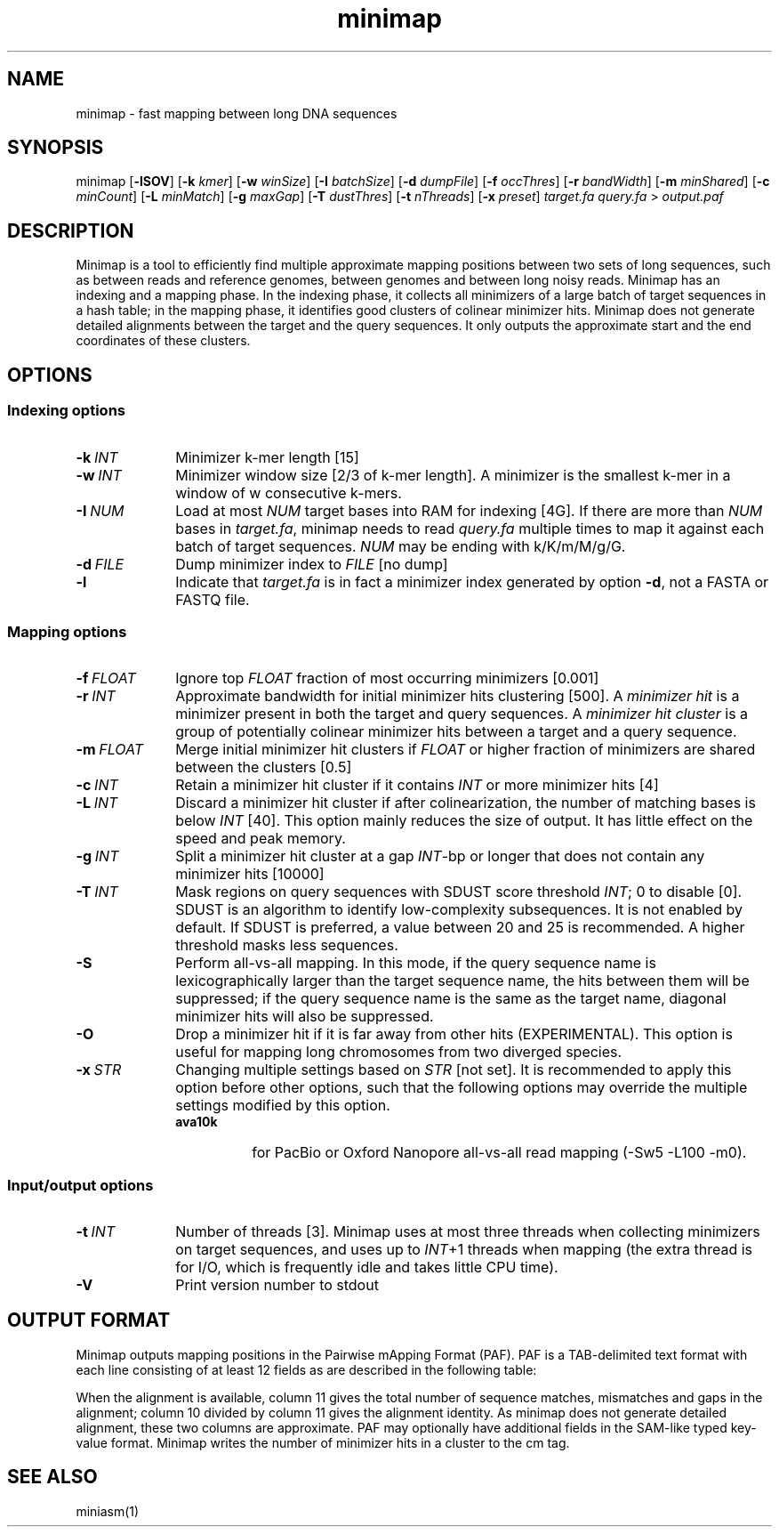 .TH minimap 1 "06 December 2015" "minimap-0.2" "Bioinformatics tools"

.SH NAME
.PP
minimap - fast mapping between long DNA sequences

.SH SYNOPSIS
.PP
minimap
.RB [ -lSOV ]
.RB [ -k
.IR kmer ]
.RB [ -w
.IR winSize ]
.RB [ -I
.IR batchSize ]
.RB [ -d
.IR dumpFile ]
.RB [ -f
.IR occThres ]
.RB [ -r
.IR bandWidth ]
.RB [ -m
.IR minShared ]
.RB [ -c
.IR minCount ]
.RB [ -L
.IR minMatch ]
.RB [ -g
.IR maxGap ]
.RB [ -T
.IR dustThres ]
.RB [ -t
.IR nThreads ]
.RB [ -x
.IR preset ]
.I target.fa
.I query.fa
>
.I output.paf

.SH DESCRIPTION
.PP
Minimap is a tool to efficiently find multiple approximate mapping positions
between two sets of long sequences, such as between reads and reference
genomes, between genomes and between long noisy reads. Minimap has an indexing
and a mapping phase. In the indexing phase, it collects all minimizers of a
large batch of target sequences in a hash table; in the mapping phase, it
identifies good clusters of colinear minimizer hits. Minimap does not generate
detailed alignments between the target and the query sequences. It only outputs
the approximate start and the end coordinates of these clusters.

.SH OPTIONS

.SS Indexing options

.TP 10
.BI -k \ INT
Minimizer k-mer length [15]

.TP
.BI -w \ INT
Minimizer window size [2/3 of k-mer length]. A minimizer is the smallest k-mer
in a window of w consecutive k-mers.

.TP
.BI -I \ NUM
Load at most
.I NUM
target bases into RAM for indexing [4G]. If there are more than
.I NUM
bases in
.IR target.fa ,
minimap needs to read
.I query.fa
multiple times to map it against each batch of target sequences.
.I NUM
may be ending with k/K/m/M/g/G.

.TP
.BI -d \ FILE
Dump minimizer index to
.I FILE
[no dump]

.TP
.B -l
Indicate that
.I target.fa
is in fact a minimizer index generated by option
.BR -d ,
not a FASTA or FASTQ file.

.SS Mapping options

.TP 10
.BI -f \ FLOAT
Ignore top
.I FLOAT
fraction of most occurring minimizers [0.001]

.TP
.BI -r \ INT
Approximate bandwidth for initial minimizer hits clustering [500]. A
.I minimizer hit
is a minimizer present in both the target and query sequences. A
.I minimizer hit cluster
is a group of potentially colinear minimizer hits between a target and a query
sequence.

.TP
.BI -m \ FLOAT
Merge initial minimizer hit clusters if
.I FLOAT
or higher fraction of minimizers are shared between the clusters [0.5]

.TP
.BI -c \ INT
Retain a minimizer hit cluster if it contains
.I INT
or more minimizer hits [4]

.TP
.BI -L \ INT
Discard a minimizer hit cluster if after colinearization, the number of matching bases is below
.I INT
[40]. This option mainly reduces the size of output. It has little effect on
the speed and peak memory.

.TP
.BI -g \ INT
Split a minimizer hit cluster at a gap
.IR INT -bp
or longer that does not contain any minimizer hits [10000]

.TP
.BI -T \ INT
Mask regions on query sequences with SDUST score threshold
.IR INT ;
0 to disable [0]. SDUST is an algorithm
to identify low-complexity subsequences. It is not enabled by default. If SDUST
is preferred, a value between 20 and 25 is recommended. A higher threshold masks
less sequences.

.TP
.B -S
Perform all-vs-all mapping. In this mode, if the query sequence name is
lexicographically larger than the target sequence name, the hits between them
will be suppressed; if the query sequence name is the same as the target name,
diagonal minimizer hits will also be suppressed.

.TP
.B -O
Drop a minimizer hit if it is far away from other hits (EXPERIMENTAL). This
option is useful for mapping long chromosomes from two diverged species.

.TP
.BI -x \ STR
Changing multiple settings based on
.I STR
[not set]. It is recommended to apply this option before other options, such
that the following options may override the multiple settings modified by this
option.

.RS
.TP 8
.B ava10k
for PacBio or Oxford Nanopore all-vs-all read mapping (-Sw5 -L100 -m0).
.RE

.SS Input/output options

.TP 10
.BI -t \ INT
Number of threads [3]. Minimap uses at most three threads when collecting
minimizers on target sequences, and uses up to 
.IR INT +1
threads when mapping (the extra thread is for I/O, which is frequently idle and
takes little CPU time).

.TP
.B -V
Print version number to stdout

.SH OUTPUT FORMAT

.PP
Minimap outputs mapping positions in the Pairwise mApping Format (PAF). PAF is
a TAB-delimited text format with each line consisting of at least 12 fields as
are described in the following table:

.TS
center box;
cb | cb | cb
r | c | l .
Col	Type	Description
_
1	string	Query sequence name
2	int	Query sequence length
3	int	Query start coordinate (0-based)
4	int	Query end coordinate (0-based)
5	char	`+' if query and target on the same strand; `-' if opposite
6	string	Target sequence name
7	int	Target sequence length
8	int	Target start coordinate on the original strand
9	int	Target end coordinate on the original strand
10	int	Number of matching bases in the mapping
11	int	Number bases, including gaps, in the mapping
12	int	Mapping quality (0-255 with 255 for missing)
.TE

.PP
When the alignment is available, column 11 gives the total number of sequence
matches, mismatches and gaps in the alignment; column 10 divided by column 11
gives the alignment identity. As minimap does not generate detailed alignment,
these two columns are approximate. PAF may optionally have additional fields in
the SAM-like typed key-value format. Minimap writes the number of minimizer
hits in a cluster to the cm tag.

.SH SEE ALSO
.PP
miniasm(1)
